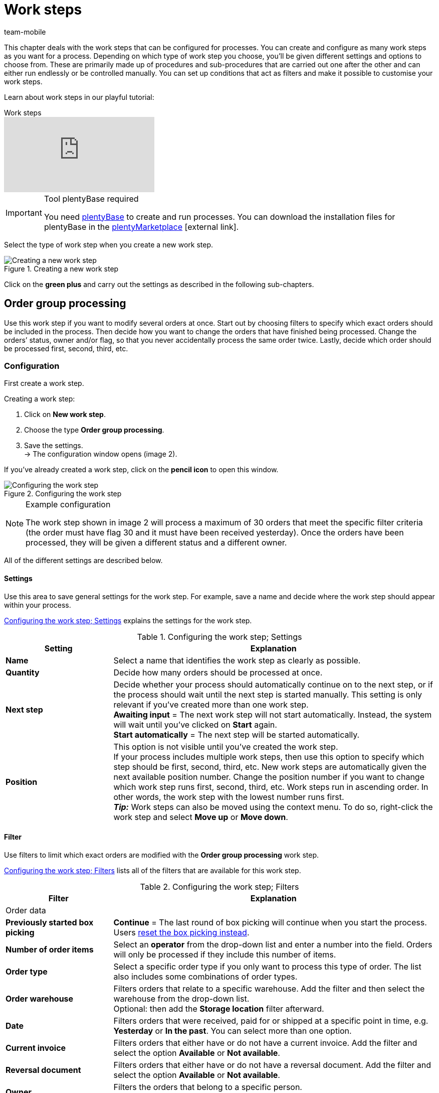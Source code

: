 = Work steps
:lang: en
:author: team-mobile
:keywords: Work step, process work step
:position: 30
:url: automation/processes/work-steps
:id: 93G3IG4

This chapter deals with the work steps that can be configured for processes. You can create and configure as many work steps as you want for a process. Depending on which type of work step you choose, you’ll be given different settings and options to choose from. These are primarily made up of procedures and sub-procedures that are carried out one after the other and can either run endlessly or be controlled manually. You can set up conditions that act as filters and make it possible to customise your work steps.

Learn about work steps in our playful tutorial:

.Work steps
video::223469587[vimeo]

[IMPORTANT]
.Tool plentyBase required
====
You need xref:automation:installing-plentybase.adoc#[plentyBase] to create and run processes. You can download the installation files for plentyBase in the link:https://marketplace.plentymarkets.com/en/plugins/integration/plentyBase_5053[plentyMarketplace^]{nbsp}icon:external-link[].
====

Select the type of work step when you create a new work step.

.Creating a new work step
image::automation/processes/assets/EN-Einstell-Prozesse-Arbeitsschritte01-SI[Creating a new work step]

Click on the **green plus** and carry out the settings as described in the following sub-chapters.

[#order-group-processing]
== Order group processing

Use this work step if you want to modify several orders at once. Start out by choosing filters to specify which exact orders should be included in the process. Then decide how you want to change the orders that have finished being processed. Change the orders’ status, owner and/or flag, so that you never accidentally process the same order twice. Lastly, decide which order should be processed first, second, third, etc.

=== Configuration

First create a work step.

[.instruction]
Creating a work step:

. Click on **New work step**.
. Choose the type **Order group processing**.
. Save the settings. +
→ The configuration window opens (image 2).

If you’ve already created a work step, click on the **pencil icon** to open this window.

.Configuring the work step
image::automation/processes/assets/EN-Settings-Processes-Work-Steps-Order-Group-Processing-01[Configuring the work step]


[NOTE]
.Example configuration
====
The work step shown in image 2 will process a maximum of 30 orders that meet the specific filter criteria (the order must have flag 30 and it must have been received yesterday). Once the orders have been processed, they will be given a different status and a different owner.
====

All of the different settings are described below.

==== Settings

Use this area to save general settings for the work step. For example, save a name and decide where the work step should appear within your process.

<<table-work-step-settings>> explains the settings for the work step.

[[table-work-step-settings]]
.Configuring the work step; Settings
[cols="1,3"]
|====
|Setting |Explanation

| **Name**
|Select a name that identifies the work step as clearly as possible.

| **Quantity**
|Decide how many orders should be processed at once.

| **Next step**
|Decide whether your process should automatically continue on to the next step, or if the process should wait until the next step is started manually. This setting is only relevant if you’ve created more than one work step. +
**Awaiting input** = The next work step will not start automatically. Instead, the system will wait until you’ve clicked on **Start** again. +
**Start automatically** = The next step will be started automatically.

| **Position**
|This option is not visible until you’ve created the work step. +
If your process includes multiple work steps, then use this option to specify which step should be first, second, third, etc. New work steps are automatically given the next available position number. Change the position number if you want to change which work step runs first, second, third, etc. Work steps run in ascending order. In other words, the work step with the lowest number runs first. +
*_Tip:_* Work steps can also be moved using the context menu. To do so, right-click the work step and select *Move up* or *Move down*.
|====


==== Filter

Use filters to limit which exact orders are modified with the *Order group processing* work step.

<<table-work-step-filter>> lists all of the filters that are available for this work step.

[[table-work-step-filter]]
.Configuring the work step; Filters
[cols="1,3"]
|====
|Filter |Explanation

2+|Order data

| *Previously started box picking*
| *Continue* = The last round of box picking will continue when you start the process. +
Users xref:automation:FAQ.adoc#400[reset the box picking instead].

| **Number of order items**
|Select an **operator** from the drop-down list and enter a number into the field. Orders will only be processed if they include this number of items.

| **Order type**
|Select a specific order type if you only want to process this type of order. The list also includes some combinations of order types.

| **Order warehouse**
|Filters orders that relate to a specific warehouse. Add the filter and then select the warehouse from the drop-down list. +
Optional: then add the *Storage location* filter afterward.

| **Date**
|Filters orders that were received, paid for or shipped at a specific point in time, e.g. **Yesterday** or **In the past**. You can select more than one option.

| *Current invoice*
|Filters orders that either have or do not have a current invoice. Add the filter and select the option *Available* or *Not available*.

| *Reversal document*
|Filters orders that either have or do not have a reversal document. Add the filter and select the option *Available* or *Not available*.

| **Owner**
|Filters the orders that belong to a specific person. +
**Active user** = The person who is currently logged in.

| **Email address**
|Filters orders that either **include** an email address in the customer data record or that **do not include** an email address in the customer data record.

| **Express shipping**
|Select whether you want to filter orders with express shipping. +
**Yes** = Only orders with express shipping +
**No** = Only orders without express shipping

| **Total quantity of items**
|Select an **operator** from the drop-down list and enter a number into the field. Filters orders that include a specific number of unique items.

| **Weight**
|Orders can be filtered by weight in grams. Enter a value and select the **equals sign** to filter orders with an exact weight. Enter a value and select the appropriate operator to filter orders within a certain weight range. You can filter two different ranges by using both text fields at once. +
**Example**: For a weight of 3.5 kg and higher, enter **3500** into the text field and select the operator **>=**.

| **Referrer**
|Select the referrer for whichever orders you want to filter. You can select more than one option.

| **Customer class**
|Select one or more customer classes.

| *Storage location*
|Filters orders that relate to a specific storage location. +
First, add the filter *Order warehouse* and select the warehouse from the drop-down list. Then use this filter to specify a particular *Rack*, *Shelf* and *Storage location*.

| **Country of delivery**
|Select the country of delivery for whichever orders you want to filter. You can select any country of delivery. Not only the ones that are activated in your system.

| **Client (store)**
|Select the client (store) for whichever orders you want to filter. You can select more than one option.

| **Flag**
|Filters orders that have a specific flag. The option **None** will filter orders that do not have a flag.

//| **Pending pick list**
//|Pending xref:orders:pick-list.adoc[pick lists] are those that have not been completely processed yet. In order for the filter to be effective, a pending pick list has to be available in general. If this is not the case, then orders will not be filtered by the specified conditions. Instead, orders will be loaded by other filters set up here only. Options: +
//**Use** = Continue processing a pending pick list. +
//**Do not use** = Start a new pick list. +
//If the filter with the setting **Use** is looking for the corresponding orders and finds a pending pick list, the orders of this pick list will be loaded. All other filters set up for this work step will be ignored then. You have to set up a xref:stock-management:procedures.adoc#140[item registration] procedure as a condition for the following processing of the loaded pick list. +
//If you deactivate the filter by selecting **Do not use**, then a new pick list will automatically be created assuming that the previously mentioned condition is fulfilled. However, if there is a pending pick list available when selecting this option, then the process will be canceled and an error message will be displayed. In this case, the pending pick list has to be processed in advance.

| **Packstation**
|Filters orders that either have or do not have a Packstation. +
**Yes** = Only orders with a Packstation +
**No** = Only orders without a Packstation

| **Invoice amount**
|Orders can be filtered by invoice amount. Enter a value and select the equals sign to filter orders with an exact weight. Enter a value and select the appropriate operator to filter orders within a certain invoice amount range. You can filter two different ranges by using both text fields at once. +
**Example**: For an invoice amount of EUR 39.90 and higher, enter **39.90** into the text field and select the operator **>=**.

| **Status**
|Select a status if you only want to filter orders with this status.

| **Loyalty program**
|Select one, several or no loyalty program to only process orders from this loyalty program or orders without a loyalty program.

| **Shipping service provider**
|Select a shipping service provider to only filter orders that use this shipping service provider.

| **Shipping costs**
|Orders can be filtered by shipping costs. Enter a value and select the equals sign to filter orders with an exact amount. Enter a value and select the appropriate operator to filter orders within a certain shipping cost range. You can filter two different ranges by using both text fields at once. +
**Example**: For a shipping cost of EUR 3.90 and higher, enter **3.90** into the text field and select the operator **>=**.

| **Shipping profiles**
|Select one or more shipping profiles to only filter orders with this shipping profile.

| **Shipping region**
|Select a shipping region to only filter orders from this region.

| **Outgoing items**
|Select how you want to filter by outgoing items: +
**Not booked** = only orders where the items have not been booked as outgoing +
**Booked** = only orders where the items have been booked as outgoing +
**Today** = only orders where the items were booked as outgoing today +
**Yesterday** = only orders where the items were booked as outgoing yesterday

| **Payment**
|Decide which payment status you want to filter orders by. +
*Check payment* = Only orders currently in a status that should be checked (manually), i.e. unpaid, partially paid and overpaid orders. +
*Unpaid only* = Only orders that have not been paid for yet. +
*Paid only* = Only orders that have been paid in full. +
*Partial payment only* = Only orders that have partially been paid for. +
*Initial payment complete* = Only orders that have received a complete initial payment. +
*Overpaid only*= Only orders that have been overpaid. +
*Unpaid and partially paid* = Either orders that have not been paid for yet or orders that have partially been paid for.

| **Payment method**
|Select one or more payment methods to only filter orders with this payment method.

2+|SEPA

| **Type of debit**
|Decide whether you want to filter orders with **First debit** or **Recurring debit**.

| **Type of mandate**
| **SEPA core direct debit** = Allows a biller to collect funds from a payer’s account, provided that a signed mandate has been granted by the payer to the biller. +
**SEPA business to business direct debit** = Enables business customers in the role of payers to make payments by direct debit (Source: European Payments Council).

| **Payment frequency**
| **One-time payment** = Standard orders +
**Recurring payment** = Regularly occurring orders such as subscriptions, etc.

| **IBAN & BIC**
|Decide whether you want to filter orders for which an IBAN and BIC are **available** or **not available**.

| **SEPA direct debit mandate**
|Filters orders based on whether the customer has confirmed and signed the SEPA direct debit mandate. +
*not available* = Orders will only be processed if the customer has confirmed and signed the SEPA direct debit mandate. +
*available* = Orders will only be processed if the customer has not confirmed and signed the SEPA direct debit mandate.
|====


=== Select orders

In order for you to recognize those orders that already passed through the process, assign a flag or a new status here. You can also change the user if orders should e.g. be assigned to another department after passing through the process.

<<table-work-steps-select-orders>> explains the flags that are available for the **Order group processing** work step.

[[table-work-steps-select-orders]]
.Configuring the work step; select orders
[cols="1,3"]
|====
|Setting |Explanation

| *New status*
|Select a status from the drop-down list if you want this work step to change the order’s status.

| *New owner*
|Select a person from the drop-down list if you want this work step to change who is responsible for the order. You can also select the **active user** or **without changes** if you don’t want to change the owner.

| *New flag*
|Select a flag from the drop-down list if you want this work step to change the order’s flag.
|====

=== Sorting

Decide how the orders should be sorted.

<<table-work-step-sorting>> explains the sorting options that are available for the **Order group processing** work step.

[[table-work-step-sorting]]
.Configuring the work step; sorting
[cols="1,3"]
|====
|Setting |Explanation

| *Sorting*
|Decide how the orders should be sorted. Orders can be sorted in **ascending** or **descending** order by: +
**Order ID** = Default setting +
**Item ID** +
**Customer ID** +
**Invoice number** +
**Item number** +
**Storage location position** +
*_Note:_* Only the first item within an order is taken into consideration for the sorting.
|====

[TIP]
.Sorting
====
Only the first item of an order is taken into consideration for the sorting.
====

=== Overview of procedures and sub-procedures

Once you have carried out all of the settings, add **procedures** and **sub-procedures** to the work step.

The following xref:automation:sub-procedures.adoc#[sub-procedures] can be selected for the **Order group processing** work step. Click on the links to see further information and learn about the settings.

* xref:automation:procedures.adoc#110[Pick-up/delivery note]
** xref:automation:sub-procedures.adoc#180[Print]
** xref:automation:sub-procedures.adoc#280[Save]
** xref:automation:sub-procedures.adoc#350[Save to clipboard]
** xref:automation:sub-procedures.adoc#270[Sounds]

* xref:automation:procedures.adoc#120[Address label]
** xref:automation:sub-procedures.adoc#180[Print]
** xref:automation:sub-procedures.adoc#280[Save]
** xref:automation:sub-procedures.adoc#350[Save to clipboard]
** xref:automation:sub-procedures.adoc#270[Sounds]

* xref:automation:procedures.adoc#130[Offer]
** xref:automation:sub-procedures.adoc#180[Print]
** xref:automation:sub-procedures.adoc#280[Save]
** xref:automation:sub-procedures.adoc#350[Save to clipboard]
** xref:automation:sub-procedures.adoc#270[Sounds]

* xref:automation:procedures.adoc#140[Item registration]
** None

* xref:automation:procedures.adoc#170[Order]
** xref:automation:sub-procedures.adoc#290[Change status]
** xref:automation:sub-procedures.adoc#210[Change flag]
** xref:automation:sub-procedures.adoc#190[Change owner]
** xref:automation:sub-procedures.adoc#250[Scan package number]
** xref:automation:sub-procedures.adoc#340[Change payment method]
** xref:automation:sub-procedures.adoc#270[Sounds]
** xref:automation:sub-procedures.adoc#320[Change shipping profile]
** xref:automation:sub-procedures.adoc#130[Add order notes]
** xref:automation:sub-procedures.adoc#140[Remove from process]
** xref:automation:sub-procedures.adoc#310[Shipping packages]

* xref:automation:procedures.adoc#180[Order confirmation]
** xref:automation:sub-procedures.adoc#180[Print]
** xref:automation:sub-procedures.adoc#280[Save]
** xref:automation:sub-procedures.adoc#350[Save to clipboard]
** xref:automation:sub-procedures.adoc#270[Sounds]

* xref:automation:procedures.adoc#210[Documents]
** xref:automation:sub-procedures.adoc#180[Print]
** xref:automation:sub-procedures.adoc#280[Save]
** xref:automation:sub-procedures.adoc#350[Save to clipboard]
** xref:automation:sub-procedures.adoc#270[Sounds]

* xref:automation:procedures.adoc#220[Email]
** xref:automation:sub-procedures.adoc#330[Send]
** xref:automation:sub-procedures.adoc#270[Sounds]

* xref:automation:procedures.adoc#600[Export document]
** xref:automation:sub-procedures.adoc#180[Print]
** xref:automation:sub-procedures.adoc#280[Save]
** xref:automation:sub-procedures.adoc#350[Save to clipboard]
** xref:automation:sub-procedures.adoc#270[Sounds]

* xref:automation:procedures.adoc#230[Finance export]
** xref:automation:sub-procedures.adoc#280[Save]

* xref:automation:procedures.adoc#240[Entry certificate (Gelangensbestätigung)]
** xref:automation:sub-procedures.adoc#180[Print]
** xref:automation:sub-procedures.adoc#280[Save]
** xref:automation:sub-procedures.adoc#350[Save to clipboard]
** xref:automation:sub-procedures.adoc#270[Sounds]

* xref:automation:procedures.adoc#250[Credit note]
** xref:automation:sub-procedures.adoc#180[Print]
** xref:automation:sub-procedures.adoc#280[Save]
** xref:automation:sub-procedures.adoc#350[Save to clipboard]
** xref:automation:sub-procedures.adoc#270[Sounds]

* xref:automation:procedures.adoc#260[Note]
** xref:automation:sub-procedures.adoc#200[Display note]
** xref:automation:sub-procedures.adoc#240[Notes concerning customer]
** xref:automation:sub-procedures.adoc#230[Notes concerning order]
** xref:automation:sub-procedures.adoc#270[Sounds]

* xref:automation:procedures.adoc#270[Adjustment form]
** xref:automation:sub-procedures.adoc#180[Print]
** xref:automation:sub-procedures.adoc#280[Save]
** xref:automation:sub-procedures.adoc#350[Save to clipboard]
** xref:automation:sub-procedures.adoc#270[Sounds]

* xref:automation:procedures.adoc#280[Warehouse pick list]
** xref:automation:sub-procedures.adoc#180[Print]
** xref:automation:sub-procedures.adoc#280[Save]
** xref:automation:sub-procedures.adoc#350[Save to clipboard]
** xref:automation:sub-procedures.adoc#270[Sounds]

* xref:automation:procedures.adoc#290[Delivery note]
** xref:automation:sub-procedures.adoc#180[Print]
** xref:automation:sub-procedures.adoc#280[Save]
** xref:automation:sub-procedures.adoc#350[Save to clipboard]
** xref:automation:sub-procedures.adoc#270[Sounds]

* xref:automation:procedures.adoc#300[Dunning letter]
** xref:automation:sub-procedures.adoc#180[Print]
** xref:automation:sub-procedures.adoc#280[Save]
** xref:automation:sub-procedures.adoc#350[Save to clipboard]
** xref:automation:sub-procedures.adoc#270[Sounds]

* xref:automation:procedures.adoc#310[Packing list]
** xref:automation:sub-procedures.adoc#180[Print]
** xref:automation:sub-procedures.adoc#280[Save]
** xref:automation:sub-procedures.adoc#350[Save to clipboard]
** xref:automation:sub-procedures.adoc#270[Sounds]

* xref:automation:procedures.adoc#320[Pick list]
** xref:automation:sub-procedures.adoc#180[Print]
** xref:automation:sub-procedures.adoc#280[Save]
** xref:automation:sub-procedures.adoc#350[Save to clipboard]
** xref:automation:sub-procedures.adoc#270[Sounds]

* xref:automation:procedures.adoc#340[Polling]
** xref:automation:sub-procedures.adoc#280[Save]
** xref:automation:sub-procedures.adoc#270[Sounds]

* xref:automation:procedures.adoc#350[Invoice]
** xref:automation:sub-procedures.adoc#180[Print]
** xref:automation:sub-procedures.adoc#280[Save]
** xref:automation:sub-procedures.adoc#350[Save to clipboard]
** xref:automation:sub-procedures.adoc#270[Sounds]

* xref:automation:procedures.adoc#360[Repair slip]
** xref:automation:sub-procedures.adoc#180[Print]
** xref:automation:sub-procedures.adoc#280[Save]
** xref:automation:sub-procedures.adoc#350[Save to clipboard]
** xref:automation:sub-procedures.adoc#270[Sounds]

* xref:automation:procedures.adoc#380[Return label]
** xref:automation:sub-procedures.adoc#180[Print]
** xref:automation:sub-procedures.adoc#280[Save]
** xref:automation:sub-procedures.adoc#350[Save to clipboard]
** xref:automation:sub-procedures.adoc#270[Sounds]

* xref:automation:procedures.adoc#390[Return slip]
** xref:automation:sub-procedures.adoc#180[Print]
** xref:automation:sub-procedures.adoc#280[Save]
** xref:automation:sub-procedures.adoc#350[Save to clipboard]
** xref:automation:sub-procedures.adoc#270[Sounds]

* xref:automation:procedures.adoc#400[SEPA Pain001]
** xref:automation:sub-procedures.adoc#280[Save]
** xref:automation:sub-procedures.adoc#270[Sounds]

* xref:automation:procedures.adoc#410[SEPA Pain008]
** xref:automation:sub-procedures.adoc#280[Save]
** xref:automation:sub-procedures.adoc#270[Sounds]

* xref:automation:procedures.adoc#420[Serial numbers]
** xref:automation:sub-procedures.adoc#260[Register serial numbers]

* xref:automation:procedures.adoc#430[Shipping centre]
** xref:automation:sub-procedures.adoc#180[Print]
** xref:automation:sub-procedures.adoc#280[Save]
** xref:automation:sub-procedures.adoc#350[Save to clipboard]
** xref:automation:sub-procedures.adoc#270[Sounds]

* xref:automation:procedures.adoc#440[Outgoing items]
** xref:automation:sub-procedures.adoc#160[Carry out booking]
** xref:automation:sub-procedures.adoc#170[Reset booking]
** xref:automation:sub-procedures.adoc#270[Sounds]

* xref:automation:procedures.adoc#470[Register incoming payment]
** None

[#single-order-processing]
== Single order processing

Use the work step **Single order processing** to specify how individual orders should be processed further, e.g. after they were scanned with a barcode scanner. This flexible work step can be further defined by using the corresponding procedures and sub-procedures.

=== Configuration

First create a work step.

[.instruction]
Creating a work step:

. Click on **New work step**.
. Select **Single order processing** and click on **Save**. +
→ The configuration window opens (image 3).

If you’ve already created a work step, click on the **pencil icon** to open this window.

.Configuring the work step
image::automation/processes/assets/EN-Settings-Processes-Work-Steps-Single-Order-Processing-01[Configuring the work step]


<<table-work-step-single-settings>> explains the settings for the work step.

[[table-work-step-single-settings]]
.Configuring the work step; Settings
[cols="1,3"]
|====
|Setting |Explanation

| *Name*
|The name of the work step. Select a name that identifies the work step as clearly as possible.

| *Next step*
|Decide whether your process should automatically continue on to the next step, or if the process should wait until the next step is started manually. This setting is only relevant if you’ve created more than one work step. +
**Awaiting input** = The next work step will not start automatically. Instead, the system will wait until you’ve clicked on **Start** again. +
**Start automatically** = The next step will be started automatically.

| **Position**
|This option is not visible until you’ve created the work step. +
If your process includes multiple work steps, then use this option to specify which step should be first, second, third, etc. New work steps are automatically given the next available position number. Change the position number if you want to change which work step runs first, second, third, etc. Work steps run in ascending order. In other words, the work step with the lowest number runs first. +
*_Tip:_* Work steps can also be moved using the context menu. To do so, right-click the work step and select *Move up* or *Move down*.

|====

The work step will be displayed. Point your cursor to the element to display the configuration elements.

.**Single order processing** work step, opening the configuration
image::automation/processes/assets/EN-Settings-Processes-Work-Steps-Single-Order-Processing-02[Configuring the work step]


[NOTE]
.Adding further elements
====
Click on the **green plus** (image 4) to add a **procedure** or **sub-procedure**. Select the desired element from the drop-down list.
====

=== Overview of procedures and sub-procedures

The following xref:automation:sub-procedures.adoc#[sub-procedures] can be selected for the **Single order processing** work step. For further information about configuring these elements, refer to the corresponding page.

* xref:automation:procedures.adoc#110[Pick-up/delivery note]
** xref:automation:sub-procedures.adoc#180[Print]
** xref:automation:sub-procedures.adoc#280[Save]
** xref:automation:sub-procedures.adoc#350[Save to clipboard]
** xref:automation:sub-procedures.adoc#270[Sounds]

* xref:automation:procedures.adoc#120[Address label]
** xref:automation:sub-procedures.adoc#180[Print]
** xref:automation:sub-procedures.adoc#280[Save]
** xref:automation:sub-procedures.adoc#350[Save to clipboard]
** xref:automation:sub-procedures.adoc#270[Sounds]

* xref:automation:procedures.adoc#130[Offer]
** xref:automation:sub-procedures.adoc#180[Print]
** xref:automation:sub-procedures.adoc#280[Save]
** xref:automation:sub-procedures.adoc#350[Save to clipboard]
** xref:automation:sub-procedures.adoc#270[Sounds]

* xref:automation:procedures.adoc#140[Item registration]
** None

* xref:automation:procedures.adoc#170[Order]
** xref:automation:sub-procedures.adoc#290[Change status]
** xref:automation:sub-procedures.adoc#210[Change flag]
** xref:automation:sub-procedures.adoc#190[Change owner]
** xref:automation:sub-procedures.adoc#250[Scan package number]
** xref:automation:sub-procedures.adoc#340[Change payment method]
** xref:automation:sub-procedures.adoc#270[Sounds]
** xref:automation:sub-procedures.adoc#320[Change shipping profile]
** xref:automation:sub-procedures.adoc#130[Add order notes]
** xref:automation:sub-procedures.adoc#140[Remove from process]
** xref:automation:sub-procedures.adoc#310[Shipping packages]

* xref:automation:procedures.adoc#180[Order confirmation]
** xref:automation:sub-procedures.adoc#180[Print]
** xref:automation:sub-procedures.adoc#280[Save]
** xref:automation:sub-procedures.adoc#350[Save to clipboard]
** xref:automation:sub-procedures.adoc#270[Sounds]

* xref:automation:procedures.adoc#160[Order search]
** None

* xref:automation:procedures.adoc#210[Documents]
** xref:automation:sub-procedures.adoc#180[Print]
** xref:automation:sub-procedures.adoc#280[Save]
** xref:automation:sub-procedures.adoc#350[Save to clipboard]
** xref:automation:sub-procedures.adoc#270[Sounds]

* xref:automation:procedures.adoc#220[Email]
** xref:automation:sub-procedures.adoc#330[Send]
** xref:automation:sub-procedures.adoc#270[Sounds]

* xref:automation:procedures.adoc#600[Export document]
** xref:automation:sub-procedures.adoc#180[Print]
** xref:automation:sub-procedures.adoc#280[Save]
** xref:automation:sub-procedures.adoc#350[Save to clipboard]
** xref:automation:sub-procedures.adoc#270[Sounds]

* xref:automation:procedures.adoc#230[Finance export]
** xref:automation:sub-procedures.adoc#280[Save]

* xref:automation:procedures.adoc#240[Entry certificate (Gelangensbestätigung)]
** xref:automation:sub-procedures.adoc#180[Print]
** xref:automation:sub-procedures.adoc#280[Save]
** xref:automation:sub-procedures.adoc#350[Save to clipboard]
** xref:automation:sub-procedures.adoc#270[Sounds]

* xref:automation:procedures.adoc#250[Credit note]
** xref:automation:sub-procedures.adoc#180[Print]
** xref:automation:sub-procedures.adoc#280[Save]
** xref:automation:sub-procedures.adoc#350[Save to clipboard]
** xref:automation:sub-procedures.adoc#270[Sounds]

* xref:automation:procedures.adoc#260[Note]
** xref:automation:sub-procedures.adoc#200[Display note]
** xref:automation:sub-procedures.adoc#240[Notes concerning customer]
** xref:automation:sub-procedures.adoc#230[Notes concerning order]
** xref:automation:sub-procedures.adoc#270[Sounds]

* xref:automation:procedures.adoc#270[Adjustment form]
** xref:automation:sub-procedures.adoc#180[Print]
** xref:automation:sub-procedures.adoc#280[Save]
** xref:automation:sub-procedures.adoc#350[Save to clipboard]
** xref:automation:sub-procedures.adoc#270[Sounds]

* xref:automation:procedures.adoc#280[Warehouse pick list]
** xref:automation:sub-procedures.adoc#180[Print]
** xref:automation:sub-procedures.adoc#280[Save]
** xref:automation:sub-procedures.adoc#350[Save to clipboard]
** xref:automation:sub-procedures.adoc#270[Sounds]

* xref:automation:procedures.adoc#290[Delivery note]
** xref:automation:sub-procedures.adoc#180[Print]
** xref:automation:sub-procedures.adoc#280[Save]
** xref:automation:sub-procedures.adoc#350[Save to clipboard]
** xref:automation:sub-procedures.adoc#270[Sounds]

* xref:automation:procedures.adoc#300[Dunning letter]
** xref:automation:sub-procedures.adoc#180[Print]
** xref:automation:sub-procedures.adoc#280[Save]
** xref:automation:sub-procedures.adoc#350[Save to clipboard]
** xref:automation:sub-procedures.adoc#270[Sounds]

* xref:automation:procedures.adoc#310[Packing list]
** xref:automation:sub-procedures.adoc#180[Print]
** xref:automation:sub-procedures.adoc#280[Save]
** xref:automation:sub-procedures.adoc#350[Save to clipboard]
** xref:automation:sub-procedures.adoc#270[Sounds]

* xref:automation:procedures.adoc#320[Pick list]
** xref:automation:sub-procedures.adoc#180[Print]
** xref:automation:sub-procedures.adoc#280[Save]
** xref:automation:sub-procedures.adoc#350[Save to clipboard]
** xref:automation:sub-procedures.adoc#270[Sounds]

* xref:automation:procedures.adoc#330[Pick list search]
** None

* xref:automation:procedures.adoc#340[Polling]
** xref:automation:sub-procedures.adoc#280[Save]
** xref:automation:sub-procedures.adoc#270[Sounds]

* xref:automation:procedures.adoc#350[Invoice]
** xref:automation:sub-procedures.adoc#180[Print]
** xref:automation:sub-procedures.adoc#280[Save]
** xref:automation:sub-procedures.adoc#350[Save to clipboard]
** xref:automation:sub-procedures.adoc#270[Sounds]

* xref:automation:procedures.adoc#360[Repair slip]
** xref:automation:sub-procedures.adoc#180[Print]
** xref:automation:sub-procedures.adoc#280[Save]
** xref:automation:sub-procedures.adoc#350[Save to clipboard]
** xref:automation:sub-procedures.adoc#270[Sounds]

* xref:automation:procedures.adoc#370[Create/edit return]
** None

* xref:automation:procedures.adoc#380[Return label]
** xref:automation:sub-procedures.adoc#180[Print]
** xref:automation:sub-procedures.adoc#280[Save]
** xref:automation:sub-procedures.adoc#350[Save to clipboard]
** xref:automation:sub-procedures.adoc#270[Sounds]

* xref:automation:procedures.adoc#390[Return slip]
** xref:automation:sub-procedures.adoc#180[Print]
** xref:automation:sub-procedures.adoc#280[Save]
** xref:automation:sub-procedures.adoc#350[Save to clipboard]
** xref:automation:sub-procedures.adoc#270[Sounds]

* xref:automation:procedures.adoc#400[SEPA Pain001]
** xref:automation:sub-procedures.adoc#280[Save]
** xref:automation:sub-procedures.adoc#270[Sounds]

* xref:automation:procedures.adoc#410[SEPA Pain008]
** xref:automation:sub-procedures.adoc#280[Save]
** xref:automation:sub-procedures.adoc#270[Sounds]

* xref:automation:procedures.adoc#420[Serial numbers]
** xref:automation:sub-procedures.adoc#260[Register serial numbers]

* xref:automation:procedures.adoc#430[Shipping centre]
** xref:automation:sub-procedures.adoc#180[Print]
** xref:automation:sub-procedures.adoc#280[Save]
** xref:automation:sub-procedures.adoc#350[Save to clipboard]
** xref:automation:sub-procedures.adoc#270[Sounds]

* xref:automation:procedures.adoc#440[Outgoing items]
** xref:automation:sub-procedures.adoc#160[Carry out booking]
** xref:automation:sub-procedures.adoc#170[Reset booking]
** xref:automation:sub-procedures.adoc#270[Sounds]

* xref:automation:procedures.adoc#470[Register incoming payment]
** None

[#incoming-items]
== Incoming items

You can use the work step **Incoming items** to search for and register single incoming items, to search for orders and then book the items contained in the order and to automatically assign reorders.

=== Configuration

First create a work step.

[.instruction]
Creating a work step:

. Click on **New work step**.
. Select **Incoming items** and click on **Save**. +
→ The configuration window opens (image 5).
. Carry out the settings according to <<table-work-step-incoming-settings>>.
. Save the settings.

If you’ve already created a work step, click on the **pencil icon** to open this window.

.Configuring the work step
image::automation/processes/assets/EN-ENG-Einstell-Prozesse-Wareneingang-01-SI[Configuring the work step]

<<table-work-step-incoming-settings>> explains the settings for the work step:

[[table-work-step-incoming-settings]]
.Configuring the work step; Settings
[cols="1,3"]
|====
|Setting |Explanation

| **Position**
|This option is not visible until you’ve created the work step. +
If your process includes multiple work steps, then use this option to specify which step should be first, second, third, etc. New work steps are automatically given the next available position number. Change the position number if you want to change which work step runs first, second, third, etc. Work steps run in ascending order. In other words, the work step with the lowest number runs first. +
*_Tip:_* Work steps can also be moved using the context menu. To do so, right-click the work step and select *Move up* or *Move down*.

| *Name*
|The name of the work step. Select a name that identifies the work step as clearly as possible.

| *Next step*
|Decide whether your process should automatically continue on to the next step, or if the process should wait until the next step is started manually. This setting is only relevant if you’ve created more than one work step. +
**Awaiting input** = The next work step will not start automatically. Instead, the system will wait until you’ve clicked on **Start** again. +
**Start automatically** = The next step will be started automatically.
|====

The work step will be displayed. Point your cursor to the element to display the configuration elements.

.**Incoming items** work step, opening the configuration
image::automation/processes/assets/EN-ENG-Einstell-Prozesse-Wareneingang-02-SI[Configuring the work step]

For information about running the process, refer to the xref:automation:carrying-out-processes.adoc#[Running processes] page of the manual.

=== Overview of procedures and sub-procedures

The following procedures and sub-procedures are available for the **Incoming items** work step. Click on the links to see further information and learn about the settings.

* xref:automation:procedures.adoc#150[Item label]
** xref:automation:sub-procedures.adoc#180[Print]
** xref:automation:sub-procedures.adoc#280[Save]
** xref:automation:sub-procedures.adoc#350[Save to clipboard]
** xref:automation:sub-procedures.adoc#270[Sounds]

* xref:automation:procedures.adoc#160[Item search]
** xref:automation:sub-procedures.adoc#120[Scan item]
** xref:automation:sub-procedures.adoc#270[Sounds]

* xref:automation:procedures.adoc#200[Reorder search]
** xref:automatisierung:subaktionen.adoc#150[Scan reorder]

* xref:automation:procedures.adoc#260[Note]
** xref:automation:sub-procedures.adoc#200[Display note]
** xref:automation:sub-procedures.adoc#240[Notes concerning customer]
** xref:automation:sub-procedures.adoc#230[Notes concerning order]
** xref:automation:sub-procedures.adoc#270[Sounds]

* xref:automation:procedures.adoc#450[Incoming items (reorder)]
** xref:automation:sub-procedures.adoc#160[Carry out booking]

* xref:automation:procedures.adoc#460[Single incoming item]
** None
